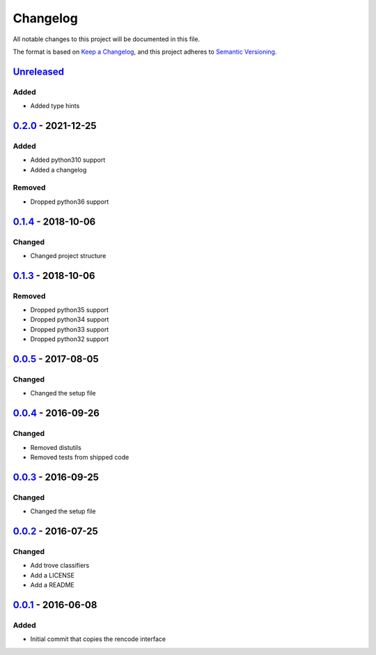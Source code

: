 =========
Changelog
=========

All notable changes to this project will be documented in this file.

The format is based on `Keep a Changelog`_, and this project adheres to `Semantic Versioning`_.

`Unreleased`_
-------------

Added
^^^^^
* Added type hints

`0.2.0`_ - 2021-12-25
---------------------

Added
^^^^^
* Added python310 support
* Added a changelog

Removed
^^^^^^^
* Dropped python36 support

`0.1.4`_ - 2018-10-06
---------------------

Changed
^^^^^^^
* Changed project structure

`0.1.3`_ - 2018-10-06
---------------------

Removed
^^^^^^^
* Dropped python35 support
* Dropped python34 support
* Dropped python33 support
* Dropped python32 support

`0.0.5`_ - 2017-08-05
---------------------

Changed
^^^^^^^
* Changed the setup file

`0.0.4`_ - 2016-09-26
---------------------

Changed
^^^^^^^
* Removed distutils
* Removed tests from shipped code

`0.0.3`_ - 2016-09-25
---------------------

Changed
^^^^^^^
* Changed the setup file

`0.0.2`_ - 2016-07-25
---------------------

Changed
^^^^^^^
* Add trove classifiers
* Add a LICENSE
* Add a README

`0.0.1`_ - 2016-06-08
---------------------

Added
^^^^^
* Initial commit that copies the rencode interface


.. _`unreleased`: https://github.com/spapanik/pyrencode/compare/v0.2.0...master
.. _`0.2.0`: https://github.com/spapanik/pyrencode/compare/v0.1.4...v0.2.0
.. _`0.1.4`: https://github.com/spapanik/pyrencode/compare/v0.1.3...v0.1.4
.. _`0.1.3`: https://github.com/spapanik/pyrencode/compare/v0.0.5...v0.1.3
.. _`0.0.5`: https://github.com/spapanik/pyrencode/compare/v0.0.4...v0.0.5
.. _`0.0.4`: https://github.com/spapanik/pyrencode/compare/v0.0.3...v0.0.4
.. _`0.0.3`: https://github.com/spapanik/pyrencode/compare/v0.0.2...v0.0.3
.. _`0.0.2`: https://github.com/spapanik/pyrencode/compare/v0.0.1...v0.0.2
.. _`0.0.1`: https://github.com/spapanik/pyrencode/releases/tag/v0.0.1

.. _`Keep a Changelog`: https://keepachangelog.com/en/1.0.0/
.. _`Semantic Versioning`: https://semver.org/spec/v2.0.0.html
